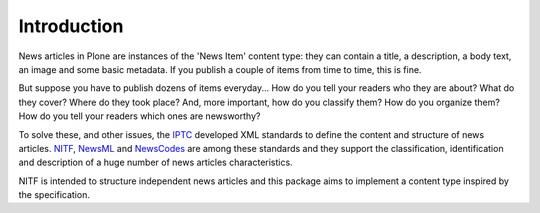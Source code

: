 Introduction
============

News articles in Plone are instances of the 'News Item' content type: they can
contain a title, a description, a body text, an image and some basic metadata.
If you publish a couple of items from time to time, this is fine.

But suppose you have to publish dozens of items everyday... How do you tell
your readers who they are about? What do they cover? Where do they took place?
And, more important, how do you classify them? How do you organize them? How
do you tell your readers which ones are newsworthy?

To solve these, and other issues, the `IPTC <http://www.iptc.org>`_ developed
XML standards to define the content and structure of news articles. `NITF
<http://www.nitf.org>`_, `NewsML <http://www.newsml.org>`_ and `NewsCodes
<http://www.iptc.org/NewsCodes/>`_ are among these standards and they support
the classification, identification and description of a huge number of news
articles characteristics.

NITF is intended to structure independent news articles and this package aims
to implement a content type inspired by the specification.
